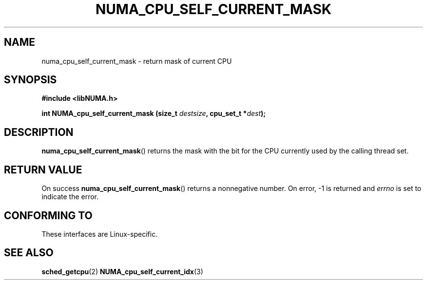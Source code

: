 .\" Written by Ulrich Drepper.
.TH NUMA_CPU_SELF_CURRENT_MASK 3 2012-4-9 "Linux" "libNUMA"
.SH NAME
numa_cpu_self_current_mask \- return mask of current CPU
.SH SYNOPSIS
.nf
.B #include <libNUMA.h>

.BI "int NUMA_cpu_self_current_mask (size_t " destsize ", cpu_set_t *" dest );
.fi
.SH DESCRIPTION
.BR numa_cpu_self_current_mask ()
returns the mask with the bit for the CPU currently used by the calling thread
set.
.SH RETURN VALUE
On success
.BR numa_cpu_self_current_mask ()
returns a nonnegative number.
On error, \-1 is returned and
.I errno
is set to indicate the error.
.SH CONFORMING TO
These interfaces are Linux-specific.
.SH SEE ALSO
.BR sched_getcpu (2)
.BR NUMA_cpu_self_current_idx (3)
